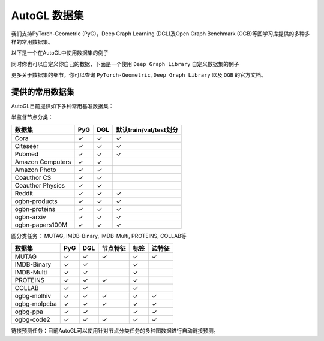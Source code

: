 .. _dataset_cn:

AutoGL 数据集
==============

我们支持PyTorch-Geometric (PyG)，Deep Graph Learning (DGL)及Open Graph Benchmark (OGB)等图学习库提供的多种多样的常用数据集。

以下是一个在AutoGL中使用数据集的例子

.. code-block:: python
    import os
    from autogl.datasets import build_dataset_from_name
    from autogl.solver import AutoNodeClassifier
    from autogl.module.train import NodeClassificationFullTrainer
    os.environ['AUTOGL_BACKEND'] = 'dgl'
    ''' Pyg dataset '''
    dataset = build_dataset_from_name('cora')
    solver = AutoNodeClassifier(
        graph_models=("gcn",),
        default_trainer=NodeClassificationFullTrainer(
            decoder=None,
            init=False,
            max_epoch=200,
            early_stopping_round=201,
            lr=0.01,
            weight_decay=0.0,
        ),
        hpo_module=None,
        device="auto"
    )
    solver.fit(dataset, evaluation_method=['acc'])
    result = solver.predict(core)
    print((result == cora[0].ndata['label'][cora[0].ndata['test_mask']].cpu().numpy()).astype('float').mean())

同时你也可以自定义你自己的数据，下面是一个使用 ``Deep Graph Library`` 自定义数据集的例子

.. code-block:: python
    import os
    import dgl
    import torch
    import urllib.request

    from autogl.datasets import build_dataset_from_name
    from autogl.solver import AutoNodeClassifier
    from autogl.module.train import NodeClassificationFullTrainer
    from dgl.data import DGLDataset

    class SynDataset(DGLDataset):
        def __init__(self):
            super().__init__(name="syn")

        def process(self):
            node_features = torch.rand((10, 32))
            node_labels = torch.randint(0, 2, size=(10,))
            edges_src = torch.randint(0, 10, (40,))
            edges_dst = torch.randint(0, 10, (40,))

            self.graph = dgl.graph(
                (edges_src, edges_dst), num_nodes=10
            )
            self.graph.ndata["feat"] = node_features
            self.graph.ndata["label"] = node_labels

            # If your dataset is a node classification dataset, you will need to assign
            # masks indicating whether a node belongs to training, validation, and test set.
            n_nodes = 10
            n_train = int(n_nodes * 0.6)
            n_val = int(n_nodes * 0.2)
            train_mask = torch.zeros(n_nodes, dtype=torch.bool)
            val_mask = torch.zeros(n_nodes, dtype=torch.bool)
            test_mask = torch.zeros(n_nodes, dtype=torch.bool)
            train_mask[:n_train] = True
            val_mask[n_train : n_train + n_val] = True
            test_mask[n_train + n_val :] = True
            self.graph.ndata["train_mask"] = train_mask
            self.graph.ndata["val_mask"] = val_mask
            self.graph.ndata["test_mask"] = test_mask

        def __getitem__(self, i):
            return self.graph

        def __len__(self):
            return 1

    dataset = SynDataset()

    solver = AutoNodeClassifier(
        graph_models=("gcn",),
        default_trainer=NodeClassificationFullTrainer(
            decoder=None,
            init=False,
            max_epoch=200,
            early_stopping_round=201,
            lr=0.01,
            weight_decay=0.0,
        ),
        hpo_module=None,
        device="auto"
    )

    solver.fit(dataset, evaluation_method=["acc"])
    result = solver.predict(dataset)
    print((result == dataset[0].ndata['label'][dataset[0].ndata['test_mask']].cpu().numpy()).astype('float').mean())

更多关于数据集的细节，你可以查询 ``PyTorch-Geometric``, ``Deep Graph Library`` 以及 ``OGB`` 的官方文档。

提供的常用数据集
----------------
AutoGL目前提供如下多种常用基准数据集：

半监督节点分类：

+------------------+------------+-----------+--------------------------------+
| 数据集           |  PyG       |  DGL      |  默认train/val/test划分        |
+==================+============+===========+================================+
| Cora             | ✓          | ✓         | ✓                              |
+------------------+------------+-----------+--------------------------------+
| Citeseer         | ✓          | ✓         | ✓                              |
+------------------+------------+-----------+--------------------------------+
| Pubmed           | ✓          | ✓         | ✓                              |
+------------------+------------+-----------+--------------------------------+
| Amazon Computers | ✓          | ✓         |                                |
+------------------+------------+-----------+--------------------------------+
| Amazon Photo     | ✓          | ✓         |                                |
+------------------+------------+-----------+--------------------------------+
| Coauthor CS      | ✓          | ✓         |                                |
+------------------+------------+-----------+--------------------------------+
| Coauthor Physics | ✓          | ✓         |                                |
+------------------+------------+-----------+--------------------------------+
| Reddit           | ✓          | ✓         | ✓                              |
+------------------+------------+-----------+--------------------------------+
| ogbn-products    | ✓          | ✓         | ✓                              |
+------------------+------------+-----------+--------------------------------+
| ogbn-proteins    | ✓          | ✓         | ✓                              |
+------------------+------------+-----------+--------------------------------+
| ogbn-arxiv       | ✓          | ✓         | ✓                              |
+------------------+------------+-----------+--------------------------------+
| ogbn-papers100M  | ✓          | ✓         | ✓                              |
+------------------+------------+-----------+--------------------------------+


图分类任务： MUTAG, IMDB-Binary, IMDB-Multi, PROTEINS, COLLAB等

+-------------+------------+------------+--------------+------------+--------------------+
|  数据集     | PyG        | DGL        | 节点特征     | 标签       | 边特征             |
+=============+============+============+==============+============+====================+
| MUTAG       | ✓          | ✓          |  ✓           | ✓          | ✓                  |
+-------------+------------+------------+--------------+------------+--------------------+
| IMDB-Binary | ✓          | ✓          |              | ✓          |                    |
+-------------+------------+------------+--------------+------------+--------------------+
| IMDB-Multi  | ✓          | ✓          |              | ✓          |                    |
+-------------+------------+------------+--------------+------------+--------------------+
| PROTEINS    | ✓          | ✓          |  ✓           | ✓          |                    |
+-------------+------------+------------+--------------+------------+--------------------+
| COLLAB      | ✓          | ✓          |              | ✓          |                    |
+-------------+------------+------------+--------------+------------+--------------------+
| ogbg-molhiv | ✓          | ✓          |  ✓           | ✓          | ✓                  |
+-------------+------------+------------+--------------+------------+--------------------+
| ogbg-molpcba| ✓          | ✓          |  ✓           | ✓          | ✓                  |
+-------------+------------+------------+--------------+------------+--------------------+
| ogbg-ppa    | ✓          | ✓          |              | ✓          | ✓                  |
+-------------+------------+------------+--------------+------------+--------------------+
| ogbg-code2  | ✓          | ✓          |  ✓           | ✓          | ✓                  |
+-------------+------------+------------+--------------+------------+--------------------+


链接预测任务：目前AutoGL可以使用针对节点分类任务的多种图数据进行自动链接预测。
